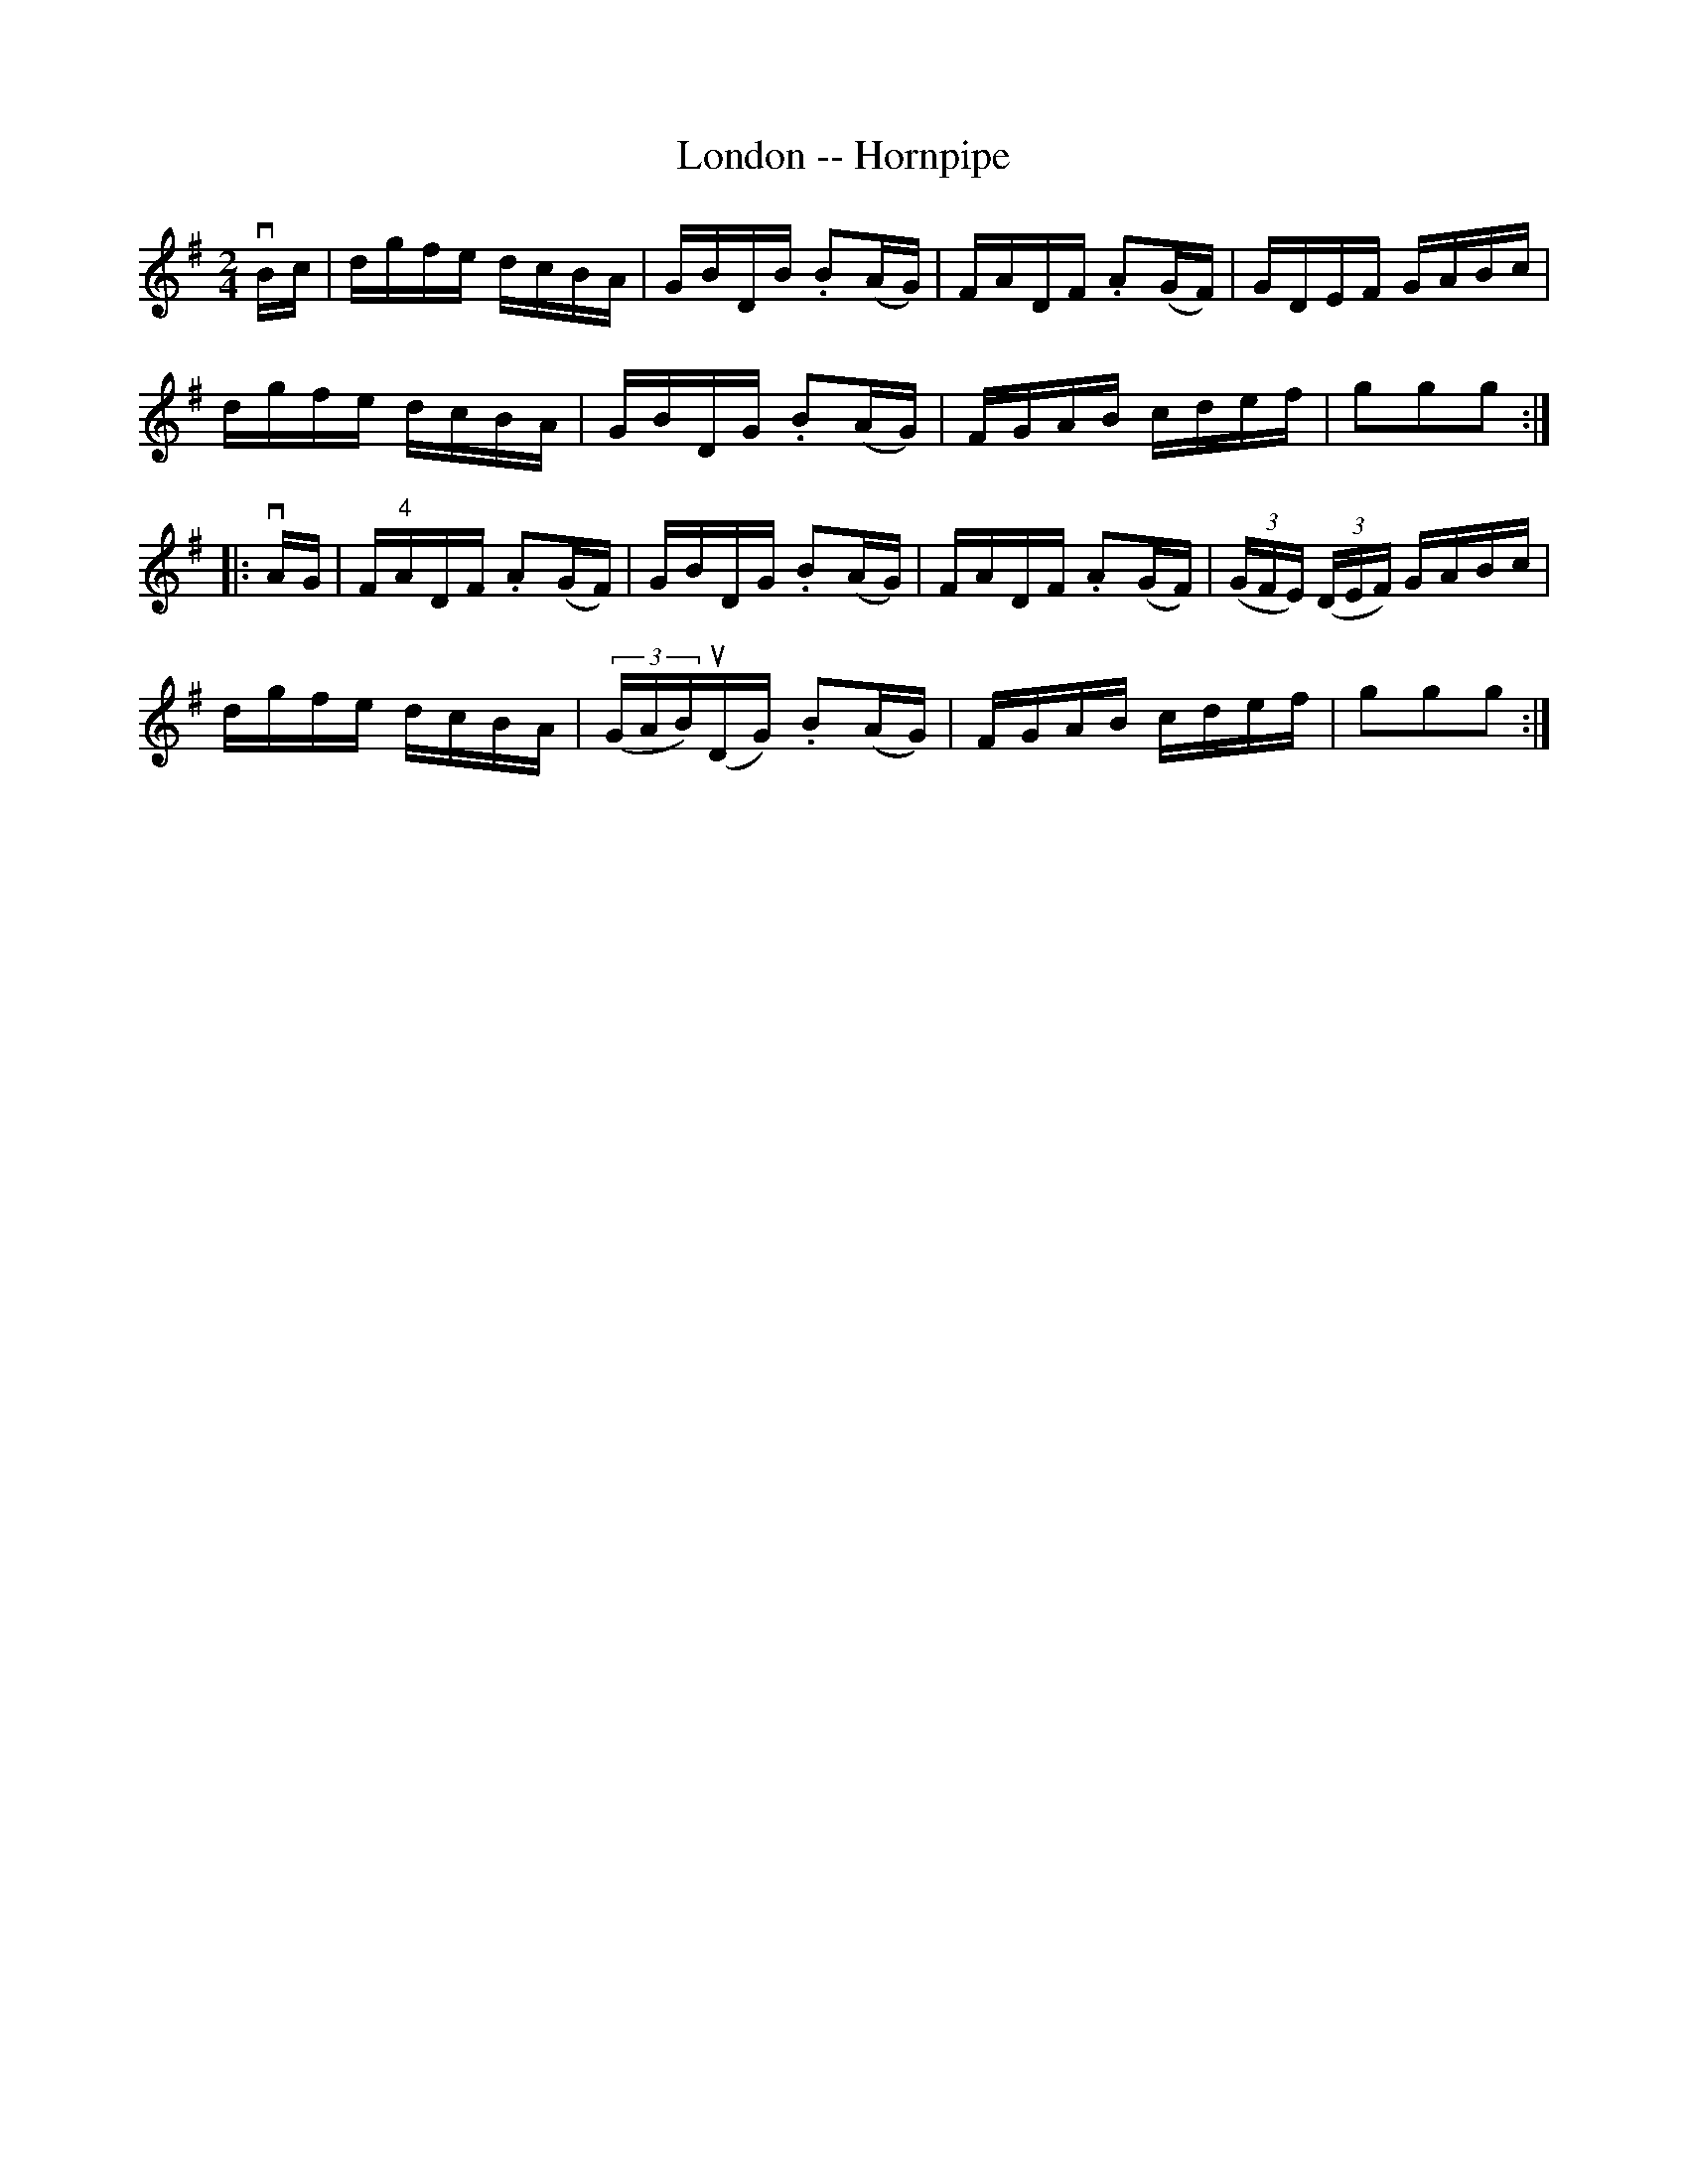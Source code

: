 X:1
T:London -- Hornpipe
R:hornpipe
B:Cole's 1000 Fiddle Tunes
Z:Bob Puckette <bpuckette:msn.com> 2003-3-8
M:2/4
L:1/16
K:G
vBc|dgfe dcBA|GBDB .B2(AG)|FADF .A2(GF)|GDEF GABc|
dgfe dcBA|GBDG .B2(AG)|FGAB cdef|g2g2g2:|
|:vAG|F"4"ADF .A2(GF)|GBDG .B2(AG)|FADF .A2(GF)|((3GFE) ((3DEF) GABc|
dgfe dcBA|((3GAB)(uDG) .B2(AG)|FGAB cdef|g2g2g2:|
